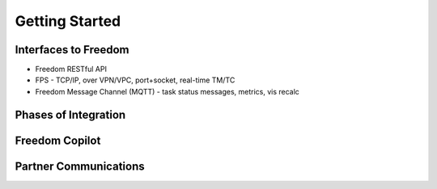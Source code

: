 Getting Started
===============

Interfaces to Freedom
---------------------

* Freedom RESTful API
* FPS - TCP/IP, over VPN/VPC, port+socket, real-time TM/TC
* Freedom Message Channel (MQTT) - task status messages, metrics, vis recalc

Phases of Integration
---------------------

Freedom Copilot
---------------

Partner Communications
----------------------
